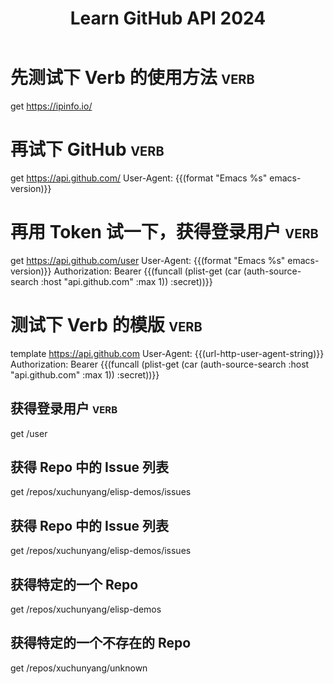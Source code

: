 #+TITLE: Learn GitHub API 2024

* 先测试下 Verb 的使用方法                                             :verb:
get https://ipinfo.io/

* 再试下 GitHub                                                        :verb:
get https://api.github.com/
User-Agent: {{(format "Emacs %s" emacs-version)}}

* 再用 Token 试一下，获得登录用户                                      :verb:
get https://api.github.com/user
User-Agent: {{(format "Emacs %s" emacs-version)}}
Authorization: Bearer {{(funcall (plist-get (car (auth-source-search :host "api.github.com" :max 1)) :secret))}}

* 测试下 Verb 的模版                                                   :verb:
# 公用一个模版
template https://api.github.com
User-Agent: {{(url-http-user-agent-string)}}
Authorization: Bearer {{(funcall (plist-get (car (auth-source-search :host "api.github.com" :max 1)) :secret))}}

** 获得登录用户                                                        :verb:

get /user

** 获得 Repo 中的 Issue 列表

get /repos/xuchunyang/elisp-demos/issues

** 获得 Repo 中的 Issue 列表

get /repos/xuchunyang/elisp-demos/issues


** 获得特定的一个 Repo

get /repos/xuchunyang/elisp-demos

** 获得特定的一个不存在的 Repo
# 404 Not Found
# {
#   "Message": "Not Found",
#   "documentation_url": "https://docs.github.com/rest/repos/repos#get-a-repository"
# }

get /repos/xuchunyang/unknown
